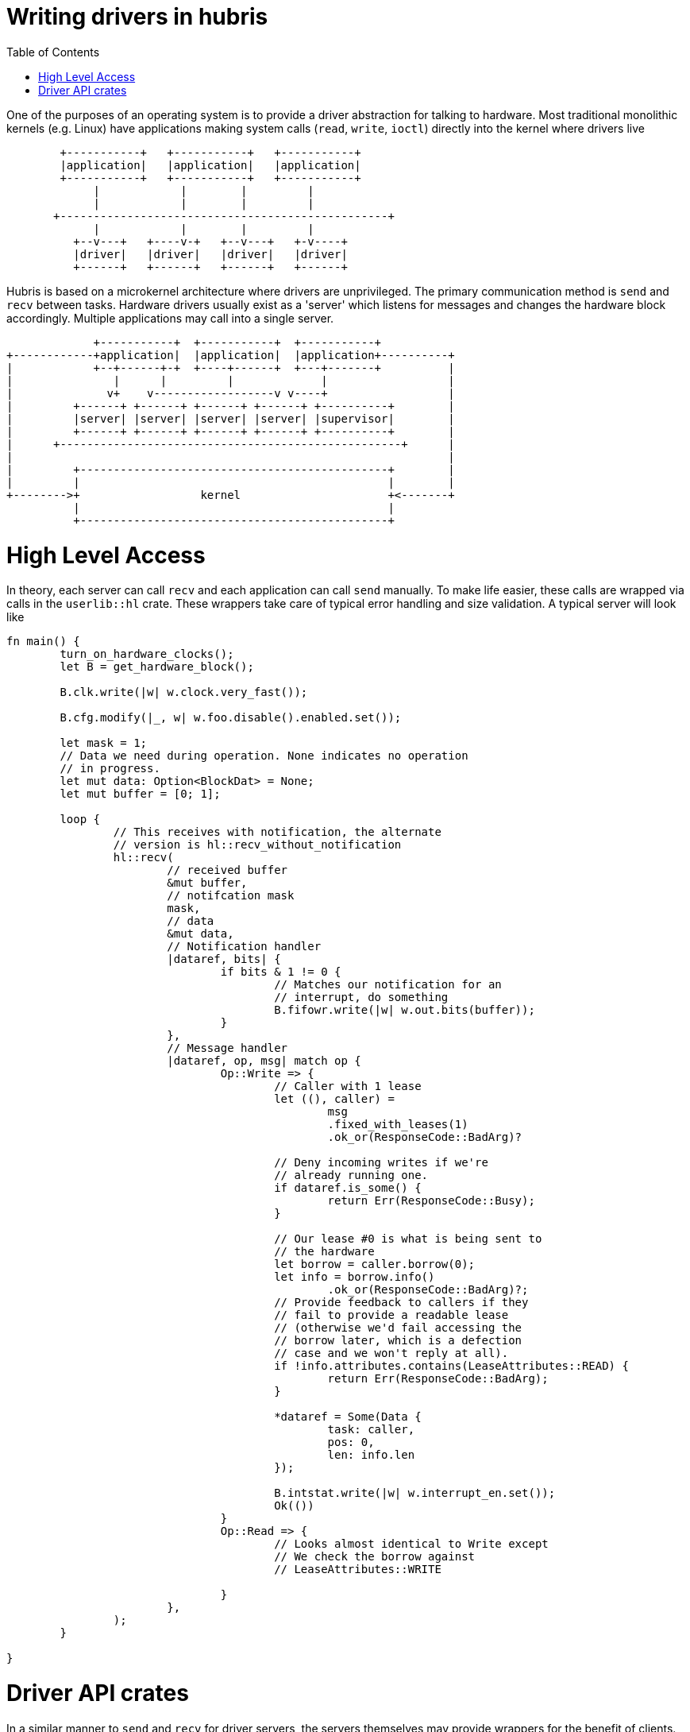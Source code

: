 :toc:

= Writing drivers in hubris

One of the purposes of an operating system is to provide a driver abstraction
for talking to hardware. Most traditional monolithic kernels (e.g. Linux)
have applications making system calls (`read`, `write`, `ioctl`) directly
into the kernel where drivers live

```
        +-----------+   +-----------+   +-----------+
        |application|   |application|   |application|
        +-----------+   +-----------+   +-----------+
             |            |        |         |
             |            |        |         |
       +-------------------------------------------------+
             |            |        |         |
          +--v---+   +----v-+   +--v---+   +-v----+
          |driver|   |driver|   |driver|   |driver|
          +------+   +------+   +------+   +------+
```

Hubris is based on a microkernel architecture where drivers are unprivileged.
The primary communication method is `send` and `recv` between tasks. Hardware
drivers usually exist as a 'server' which listens for messages and changes
the hardware block accordingly. Multiple applications may call into a single
server.

```
             +-----------+  +-----------+  +-----------+
+------------+application|  |application|  |application+----------+
|            +--+------+-+  +----+------+  +---+-------+          |
|               |      |         |             |                  |
|              v+    v------------------v v----+                  |
|         +------+ +------+ +------+ +------+ +----------+        |
|         |server| |server| |server| |server| |supervisor|        |
|         +------+ +------+ +------+ +------+ +----------+        |
|      +---------------------------------------------------+      |
|                                                                 |
|         +----------------------------------------------+        |
|         |                                              |        |
+-------->+                  kernel                      +<-------+
          |                                              |
          +----------------------------------------------+
```

= High Level Access

In theory, each server can call `recv` and each application can call `send`
manually. To make life easier, these calls are wrapped via calls in the 
`userlib::hl` crate. These wrappers take care of typical error handling and
size validation. A typical server will look like


[source, rust]
---------------------------------------------------------------------
fn main() {
	turn_on_hardware_clocks();
	let B = get_hardware_block();

	B.clk.write(|w| w.clock.very_fast());

	B.cfg.modify(|_, w| w.foo.disable().enabled.set());

	let mask = 1;
	// Data we need during operation. None indicates no operation
	// in progress.
	let mut data: Option<BlockDat> = None;
	let mut buffer = [0; 1];

	loop {
		// This receives with notification, the alternate
		// version is hl::recv_without_notification
		hl::recv(
			// received buffer
			&mut buffer,
			// notifcation mask
			mask,
			// data
			&mut data,
			// Notification handler
			|dataref, bits| {
				if bits & 1 != 0 {
					// Matches our notification for an
					// interrupt, do something
					B.fifowr.write(|w| w.out.bits(buffer));
				}
			},
			// Message handler
			|dataref, op, msg| match op {
				Op::Write => {
					// Caller with 1 lease
					let ((), caller) =
                        			msg
						.fixed_with_leases(1)
						.ok_or(ResponseCode::BadArg)?

					// Deny incoming writes if we're
					// already running one.
                    			if dataref.is_some() {
                        			return Err(ResponseCode::Busy);
                    			}

					// Our lease #0 is what is being sent to
					// the hardware
					let borrow = caller.borrow(0);
                    			let info = borrow.info()
						.ok_or(ResponseCode::BadArg)?;
                    			// Provide feedback to callers if they
					// fail to provide a readable lease
					// (otherwise we'd fail accessing the
					// borrow later, which is a defection
					// case and we won't reply at all).
                    			if !info.attributes.contains(LeaseAttributes::READ) {
                        			return Err(ResponseCode::BadArg);
                    			}

					*dataref = Some(Data {
						task: caller,
						pos: 0,
						len: info.len
					});

					B.intstat.write(|w| w.interrupt_en.set());
					Ok(())
				}
				Op::Read => {
					// Looks almost identical to Write except
					// We check the borrow against
					// LeaseAttributes::WRITE

				}	
			},
		);
	}

}
---------------------------------------------------------------------

= Driver API crates

In a similar manner to `send` and `recv` for driver servers, the servers
themselves may provide wrappers for the benefit of clients. This is
especially helpful for drivers which may rely on magic numbers for
setting hardware. If a driver is name `drv-abc123-foo` the API crate
is typically named `drv-abc123-foo-api`. An example API might look like:

[source, rust]
---------------------------------------------------------------------
enum Op {
	Write,
	Read,
	Reset,
}

enum Peripheral {
	Alpha,
	Bravo,
	Charlie,
	Delta,
	Echo,
	Foxtrot	
}

pub struct Data(TaskId);

impl Data {
	pub fn write(&self, peripheral: Peripheral, entry: u32) {
		struct WriteData(Peripheral, u32);

		impl hl::Call for WriteData {
			const OP: u16 = Op::Write as u16;
			// We don't expect a meaningful response.
			type Response = ();
			// Error is just an int
			type Err = u32;
		}

		hl::send(self.0, &WriteData(peripheral, entry));
	}
}
---------------------------------------------------------------------
